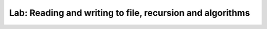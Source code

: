 Lab: Reading and writing to file, recursion and algorithms
==========================================================
